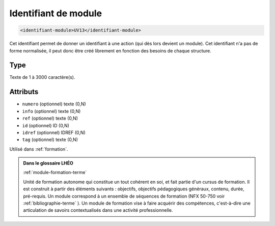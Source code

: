 .. _identifiant-module:

Identifiant de module
+++++++++++++++++++++

.. code-block:: xml

  <identifiant-module>UV13</identifiant-module>


Cet identifiant permet de donner un identifiant à une action (qui dès lors devient un module). Cet identifiant n'a pas de forme normalisée, il peut donc être créé librement en fonction des besoins de chaque structure.

Type
""""

Texte de 1 à 3000 caractère(s).


Attributs
"""""""""

- ``numero`` (optionnel) texte (0,N)
- ``info`` (optionnel) texte (0,N)
- ``ref`` (optionnel) texte (0,N)
- ``id`` (optionnel) ID (0,N)
- ``idref`` (optionnel) IDREF (0,N)
- ``tag`` (optionnel) texte (0,N)

Utilisé dans :ref:`formation`.

.. admonition:: Dans le glossaire LHÉO

   :ref:`module-formation-terme`


   Unité de formation autonome qui constitue un tout cohérent en soi, et fait partie d'un cursus de formation. Il est construit à partir des éléments suivants : objectifs, objectifs pédagogiques généraux, contenu, durée, pré-requis. Un module correspond à un ensemble de séquences de formation (NFX 50-750 voir  :ref:`bibliographie-terme` ). Un module de formation vise à faire acquérir des compétences, c'est-à-dire une articulation de savoirs contextualisés dans une activité professionnelle. 


